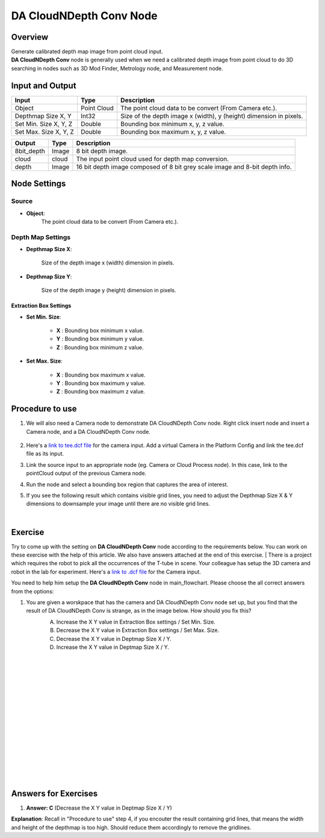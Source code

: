 DA CloudNDepth Conv Node 
========================

Overview
-----------------

| Generate calibrated depth map image from point cloud input. 
| **DA CloudNDepth Conv** node is generally used when we need a calibrated depth image from point cloud to do 3D searching in nodes such as 3D Mod Finder, Metrology node, and Measurement node.  

.. image:: images/DA_CloudNDepth_conv/DA_CloudNDepth_Conv_overview_1.png
   :align: center

.. image:: images/DA_CloudNDepth_conv/DA_CloudNDepth_Conv_overview_2.png
   :align: center

Input and Output
-----------------

+----------------------------------------+-------------------------------+---------------------------------------------------------------------------------+
| Input                                  | Type                          | Description                                                                     |
+========================================+===============================+=================================================================================+
| Object                                 | Point Cloud                   | The point cloud data to be convert (From Camera etc.).                          |
+----------------------------------------+-------------------------------+---------------------------------------------------------------------------------+
| Depthmap Size X, Y                     | Int32                         | Size of the depth image x (width), y (height) dimension in pixels.              |
+----------------------------------------+-------------------------------+---------------------------------------------------------------------------------+
| Set Min. Size X, Y, Z                  | Double                        | Bounding box minimum x, y, z value.                                             |
+----------------------------------------+-------------------------------+---------------------------------------------------------------------------------+
| Set Max. Size X, Y, Z                  | Double                        | Bounding box maximum x, y, z value.                                             |
+----------------------------------------+-------------------------------+---------------------------------------------------------------------------------+

+-------------------------+-------------------+-------------------------------------------------------------------------------+
| Output                  | Type              | Description                                                                   |
+=========================+===================+===============================================================================+
| 8bit_depth              | Image             | 8 bit depth image.                                                            |
+-------------------------+-------------------+-------------------------------------------------------------------------------+
| cloud                   | cloud             | The input point cloud used for depth map conversion.                          |
+-------------------------+-------------------+-------------------------------------------------------------------------------+
| depth                   | Image             | 16 bit depth image composed of 8 bit grey scale image and 8-bit depth info.   |
+-------------------------+-------------------+-------------------------------------------------------------------------------+

Node Settings
-----------------
Source
~~~~~~~~~

.. image:: images/DA_CloudNDepth_conv/DA_CloudNDepth_Conv_node_settings_source.png

- **Object**:
   The point cloud data to be convert (From Camera etc.).

Depth Map Settings
~~~~~~~~~~~~~~~~~~

.. image:: images/DA_CloudNDepth_conv/node_setting.png

- **Depthmap Size X**:

   Size of the depth image x (width) dimension in pixels.

- **Depthmap Size Y**:

   Size of the depth image y (height) dimension in pixels.

Extraction Box Settings
```````````````````````

- **Set Min. Size**:

	- **X** : Bounding box minimum x value.
	- **Y** : Bounding box minimum y value.
	- **Z** : Bounding box minimum z value.

- **Set Max. Size**:

   	- **X** : Bounding box maximum x value.
	- **Y** : Bounding box maximum y value.
	- **Z** : Bounding box maximum z value.

Procedure to use
-----------------

1. We will also need a Camera node to demonstrate DA CloudNDepth Conv node. Right click insert node and insert a Camera node, and a DA CloudNDepth Conv node.
	.. image:: images/DA_cloudNdepth_conv/DA_CloudNDepth_Conv_procedure_insert_nodes.png
		:scale: 60%
    .. image:: images/DA_CloudNDepth_conv/DA_CloudNDepth_Conv_procedure_flowchart.png
        :scale: 90%

2. Here's a `link to tee.dcf file <https://daoairoboticsinc-my.sharepoint.com/:u:/g/personal/tzhang_daoai_com/EUaL8LFp-JlJugrB-VYSCr8BODvs7cyJszjIywupMCNDDg?e=XCPFjb>`_ for the camera input. Add a virtual Camera in the Platform Config and link the tee.dcf file as its input.
	.. image:: images/DA_cloudNdepth_conv/DA_CloudNDepth_Conv_procedure_camera_tee.png
		:scale: 80%

3. Link the source input to an appropriate node (eg. Camera or Cloud Process node). In this case, link to the pointCloud output of the previous Camera node.
	.. image:: images/DA_cloudNdepth_conv/node_steps_2.png
		:scale: 60%

4. Run the node and select a bounding box region that captures the area of interest.
	.. image:: images/DA_cloudNdepth_conv/node_steps_3.png
		:scale: 60%

5. If you see the following result which contains visible grid lines, you need to adjust the Depthmap Size X & Y dimensions to downsample your image until there are no visible grid lines.
	.. image:: images/DA_cloudNdepth_conv/node_steps_4_1.png
		:scale: 50%
	.. image:: images/DA_cloudNdepth_conv/node_steps_4_2.png
		:scale: 57%

|

Exercise
--------

Try to come up with the setting on **DA CloudNDepth Conv** node according to the requirements below. You can work on these exercise with the help of this article. We also have answers attached at the end of this exercise.
|
There is a project which requires the robot to pick all the occurrences of the T-tube in scene. 
Your colleague has setup the 3D camera and robot in the lab for experiment. 
Here's a `link to .dcf file <https://daoairoboticsinc-my.sharepoint.com/:u:/g/personal/tzhang_daoai_com/EUaL8LFp-JlJugrB-VYSCr8BODvs7cyJszjIywupMCNDDg?e=XCPFjb>`_ for the Camera input.

You need to help him setup the **DA CloudNDepth Conv** node in main_flowchart. Please choose the all correct answers from the options:

1. You are given a worskpace that has the camera and DA CloudNDepth Conv node set up, but you find that the result of DA CloudNDepth Conv is strange, as in the image below. How should you fix this?
	.. image:: images/DA_cloudNdepth_conv/node_exercise.png
		:scale: 70%

	A. Increase the X Y value in Extraction Box settings / Set Min. Size.
	B. Decrease the X Y value in Extraction Box settings / Set Max. Size.
	C. Decrease the X Y value in Deptmap Size X / Y. 
	D. Increase the X Y value in Deptmap Size X / Y. 

|
|
|
|
|
|
|
|
|
|
|
|
|
|
|

Answers for Exercises
------------------------

1. **Answer: C** (Decrease the X Y value in Deptmap Size X / Y)
	.. image:: images/DA_cloudNdepth_conv/node_answer.png
		:scale: 70%
**Explanation**: Recall in "Procedure to use" step 4, if you encouter the result containing grid lines, that means the width and height of the depthmap is too high.
Should reduce them accordingly to remove the gridlines.
















